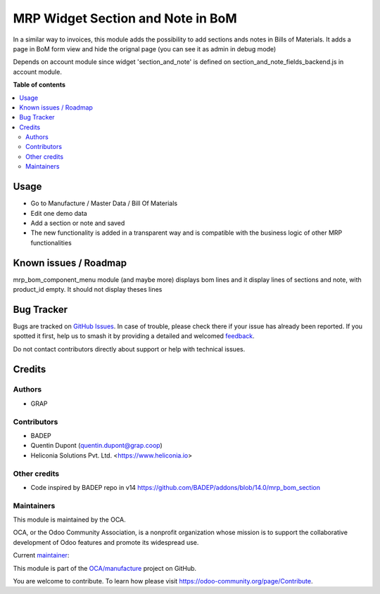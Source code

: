 ==================================
MRP Widget Section and Note in BoM
==================================

.. 
   !!!!!!!!!!!!!!!!!!!!!!!!!!!!!!!!!!!!!!!!!!!!!!!!!!!!
   !! This file is generated by oca-gen-addon-readme !!
   !! changes will be overwritten.                   !!
   !!!!!!!!!!!!!!!!!!!!!!!!!!!!!!!!!!!!!!!!!!!!!!!!!!!!
   !! source digest: sha256:87d297dba24d18dd193662c1e11aeec15e1d11fedc071db3afe56bcbfd77f76c
   !!!!!!!!!!!!!!!!!!!!!!!!!!!!!!!!!!!!!!!!!!!!!!!!!!!!

.. |badge1| image:: https://img.shields.io/badge/maturity-Beta-yellow.png
    :target: https://odoo-community.org/page/development-status
    :alt: Beta
.. |badge2| image:: https://img.shields.io/badge/licence-AGPL--3-blue.png
    :target: http://www.gnu.org/licenses/agpl-3.0-standalone.html
    :alt: License: AGPL-3
.. |badge3| image:: https://img.shields.io/badge/github-OCA%2Fmanufacture-lightgray.png?logo=github
    :target: https://github.com/OCA/manufacture/tree/18.0/mrp_bom_widget_section_and_note_one2many
    :alt: OCA/manufacture
.. |badge4| image:: https://img.shields.io/badge/weblate-Translate%20me-F47D42.png
    :target: https://translation.odoo-community.org/projects/manufacture-18-0/manufacture-18-0-mrp_bom_widget_section_and_note_one2many
    :alt: Translate me on Weblate
.. |badge5| image:: https://img.shields.io/badge/runboat-Try%20me-875A7B.png
    :target: https://runboat.odoo-community.org/builds?repo=OCA/manufacture&target_branch=18.0
    :alt: Try me on Runboat

|badge1| |badge2| |badge3| |badge4| |badge5|

In a similar way to invoices, this module adds the possibility to add
sections ands notes in Bills of Materials. It adds a page in BoM form
view and hide the orignal page (you can see it as admin in debug mode)

Depends on account module since widget 'section_and_note' is defined on
section_and_note_fields_backend.js in account module.

**Table of contents**

.. contents::
   :local:

Usage
=====

- Go to Manufacture / Master Data / Bill Of Materials
- Edit one demo data
- Add a section or note and saved
- The new functionality is added in a transparent way and is compatible
  with the business logic of other MRP functionalities

|image1|

.. |image1| image:: https://raw.githubusercontent.com/OCA/manufacture/18.0/mrp_bom_widget_section_and_note_one2many/static/description/mrp_bom_widget_add_section_and_note.gif

Known issues / Roadmap
======================

mrp_bom_component_menu module (and maybe more) displays bom lines and it
display lines of sections and note, with product_id empty. It should not
display theses lines

Bug Tracker
===========

Bugs are tracked on `GitHub Issues <https://github.com/OCA/manufacture/issues>`_.
In case of trouble, please check there if your issue has already been reported.
If you spotted it first, help us to smash it by providing a detailed and welcomed
`feedback <https://github.com/OCA/manufacture/issues/new?body=module:%20mrp_bom_widget_section_and_note_one2many%0Aversion:%2018.0%0A%0A**Steps%20to%20reproduce**%0A-%20...%0A%0A**Current%20behavior**%0A%0A**Expected%20behavior**>`_.

Do not contact contributors directly about support or help with technical issues.

Credits
=======

Authors
-------

* GRAP

Contributors
------------

- BADEP
- Quentin Dupont (quentin.dupont@grap.coop)
- Heliconia Solutions Pvt. Ltd. <https://www.heliconia.io>

Other credits
-------------

- Code inspired by BADEP repo in v14
  https://github.com/BADEP/addons/blob/14.0/mrp_bom_section

Maintainers
-----------

This module is maintained by the OCA.

.. image:: https://odoo-community.org/logo.png
   :alt: Odoo Community Association
   :target: https://odoo-community.org

OCA, or the Odoo Community Association, is a nonprofit organization whose
mission is to support the collaborative development of Odoo features and
promote its widespread use.

.. |maintainer-quentinDupont| image:: https://github.com/quentinDupont.png?size=40px
    :target: https://github.com/quentinDupont
    :alt: quentinDupont

Current `maintainer <https://odoo-community.org/page/maintainer-role>`__:

|maintainer-quentinDupont| 

This module is part of the `OCA/manufacture <https://github.com/OCA/manufacture/tree/18.0/mrp_bom_widget_section_and_note_one2many>`_ project on GitHub.

You are welcome to contribute. To learn how please visit https://odoo-community.org/page/Contribute.
